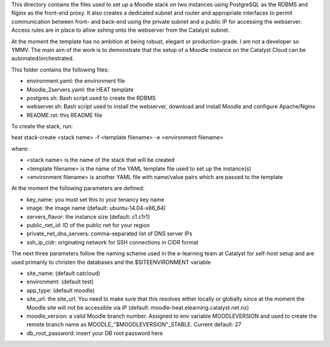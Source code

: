 This directory contains the files used to set up a Moodle stack on two instances using PostgreSQL as the RDBMS and Nginx as the front-end proxy. It also creates a dedicated subnet and router and appropriate interfaces to permit communication between front- and back-end using the private subnet and a public IP for accessing the webserver. Access rules are in place to allow sshing onto the webserver from the Catalyst subnet.

At the moment the template has no ambition at being robust, elegant or production-grade. I am not a developer so YMMV. The main aim of the work is to demonstrate that the setup of a Moodle instance on the Catalyst Cloud can be automated/orchestrated. 

This folder contains the following files:

* environment.yaml: the environment file
* Moodle_2servers.yaml: the HEAT template
* postgres.sh: Bash script used to create the RDBMS
* webserver.sh: Bash script used to install the webserver, download and install Moodle and configure Apache/Nginx
* README.rst: this README file

To create the stack, run::

heat stack-create <stack name> -f <template filename> -e <environment filename>

where:

* <stack name> is the name of the stack that will be created
* <template filename> is the name of the YAML template file used to set up the instance(s)
* <environment filename> is another YAML file with name/value pairs which are passed to the template 

At the moment the following parameters are defined:

* key_name: you must set this to your tenancy key name
* image: the image name (default: ubuntu-14.04-x86_64)
* servers_flavor: the instance size (default: c1.c1r1)
* public_net_id: ID of the public net for your region 
* private_net_dns_servers: comma-separated list of DNS server IPs
* ssh_ip_cidr: originating network for SSH connections in CIDR format

The next three parameters follow the naming scheme used in the e-learning team at Catalyst for self-host setup and are used primarily to christen the databases and the $SITEENVIRONMENT variable

* site_name: (default catcloud)
* environment: (default test)
* app_type: (default moodle) 

* site_url: the site_url. You need to make sure that this resolves either locally or globally since at the moment the Moodle site will not be accessible via IP (default: moodle-heat.elearning.catalyst.net.nz)
* moodle_version: a valid Moodle branch number. Assigned to env variable MOODLEVERSION and used to create the remote branch name as MOODLE_"$MOODLEVERSION"_STABLE. Current default: 27
* db_root_password: insert your DB root password here 
